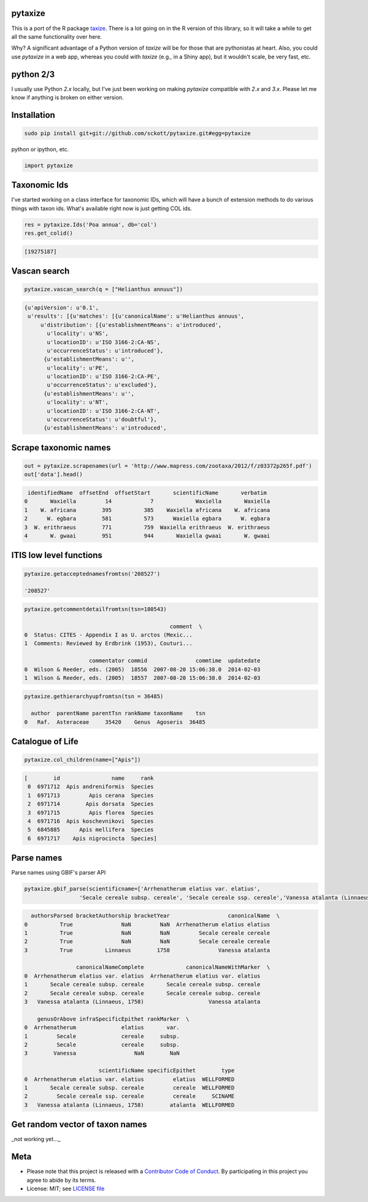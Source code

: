 pytaxize
========

|pypi| |docs| |travis| |coverage|

This is a port of the R package `taxize <https://github.com/ropensci/taxize>`__.  There is a lot going on in the R version of this library, so it will take a while to get all the same functionality over here.

Why?  A significant advantage of a Python version of `taxize` will be for those that are pythonistas at heart. Also, you could use `pytaxize` in a web app, whereas you could with `taxize` (e.g., in a Shiny app), but it wouldn't scale, be very fast, etc.

python 2/3
==========

I usually use Python `2.x` locally, but I've just been working on making `pytaxize` compatible with `2.x` and `3.x`. Please let me know if anything is broken on either version.

Installation
============

.. code-block:: console

    sudo pip install git+git://github.com/sckott/pytaxize.git#egg=pytaxize

python or ipython, etc.

.. code-block:: python

    import pytaxize

Taxonomic Ids
=============

I've started working on a class interface for taxonomic IDs, which will have a bunch of extension methods to do various things with taxon ids. What's available right now is just getting COL ids.

.. code-block:: python

    res = pytaxize.Ids('Poa annua', db='col')
    res.get_colid()

.. code-block:: python

    [19275187]

Vascan search
=============

.. code-block:: python

    pytaxize.vascan_search(q = ["Helianthus annuus"])

.. code-block:: python

    {u'apiVersion': u'0.1',
     u'results': [{u'matches': [{u'canonicalName': u'Helianthus annuus',
         u'distribution': [{u'establishmentMeans': u'introduced',
           u'locality': u'NS',
           u'locationID': u'ISO 3166-2:CA-NS',
           u'occurrenceStatus': u'introduced'},
          {u'establishmentMeans': u'',
           u'locality': u'PE',
           u'locationID': u'ISO 3166-2:CA-PE',
           u'occurrenceStatus': u'excluded'},
          {u'establishmentMeans': u'',
           u'locality': u'NT',
           u'locationID': u'ISO 3166-2:CA-NT',
           u'occurrenceStatus': u'doubtful'},
          {u'establishmentMeans': u'introduced',

Scrape taxonomic names
======================

.. code-block:: python

    out = pytaxize.scrapenames(url = 'http://www.mapress.com/zootaxa/2012/f/z03372p265f.pdf')
    out['data'].head()

.. code-block:: python

     identifiedName  offsetEnd  offsetStart       scientificName       verbatim
    0       Waxiella         14            7             Waxiella       Waxiella
    1    W. africana        395          385    Waxiella africana    W. africana
    2      W. egbara        581          573      Waxiella egbara      W. egbara
    3  W. erithraeus        771          759  Waxiella erithraeus  W. erithraeus
    4       W. gwaai        951          944       Waxiella gwaai       W. gwaai

ITIS low level functions
========================

.. code-block:: python

    pytaxize.getacceptednamesfromtsn('208527')

    '208527'

.. code-block:: python

    pytaxize.getcommentdetailfromtsn(tsn=180543)

                                                 comment  \
    0  Status: CITES - Appendix I as U. arctos (Mexic...
    1  Comments: Reviewed by Erdbrink (1953), Couturi...

                        commentator commid               commtime  updatedate
    0  Wilson & Reeder, eds. (2005)  18556  2007-08-20 15:06:38.0  2014-02-03
    1  Wilson & Reeder, eds. (2005)  18557  2007-08-20 15:06:38.0  2014-02-03

.. code-block:: python

    pytaxize.gethierarchyupfromtsn(tsn = 36485)

      author  parentName parentTsn rankName taxonName    tsn
    0   Raf.  Asteraceae     35420    Genus  Agoseris  36485

Catalogue of Life
=================

.. code-block:: python

    pytaxize.col_children(name=["Apis"])


.. code-block:: python

    [        id                name     rank
     0  6971712  Apis andreniformis  Species
     1  6971713         Apis cerana  Species
     2  6971714        Apis dorsata  Species
     3  6971715         Apis florea  Species
     4  6971716  Apis koschevnikovi  Species
     5  6845885      Apis mellifera  Species
     6  6971717    Apis nigrocincta  Species]

Parse names
===========

Parse names using GBIF's parser API

.. code-block:: python

    pytaxize.gbif_parse(scientificname=['Arrhenatherum elatius var. elatius',
    	             'Secale cereale subsp. cereale', 'Secale cereale ssp. cereale','Vanessa atalanta (Linnaeus, 1758)'])

.. code-block:: python

      authorsParsed bracketAuthorship bracketYear                  canonicalName  \
    0          True               NaN         NaN  Arrhenatherum elatius elatius
    1          True               NaN         NaN         Secale cereale cereale
    2          True               NaN         NaN         Secale cereale cereale
    3          True          Linnaeus        1758               Vanessa atalanta

                    canonicalNameComplete             canonicalNameWithMarker  \
    0  Arrhenatherum elatius var. elatius  Arrhenatherum elatius var. elatius
    1       Secale cereale subsp. cereale       Secale cereale subsp. cereale
    2       Secale cereale subsp. cereale       Secale cereale subsp. cereale
    3   Vanessa atalanta (Linnaeus, 1758)                    Vanessa atalanta

        genusOrAbove infraSpecificEpithet rankMarker  \
    0  Arrhenatherum              elatius       var.
    1         Secale              cereale     subsp.
    2         Secale              cereale     subsp.
    3        Vanessa                  NaN        NaN

                           scientificName specificEpithet        type
    0  Arrhenatherum elatius var. elatius         elatius  WELLFORMED
    1       Secale cereale subsp. cereale         cereale  WELLFORMED
    2         Secale cereale ssp. cereale         cereale     SCINAME
    3   Vanessa atalanta (Linnaeus, 1758)        atalanta  WELLFORMED

Get random vector of taxon names
================================

_not working yet..._

Meta
====

* Please note that this project is released with a `Contributor Code of Conduct <https://github.com/sckott/pytaxize/blob/master/CONDUCT.md>`__. By participating in this project you agree to abide by its terms.
* License: MIT; see `LICENSE file <https://github.com/sckott/pytaxize/blob/master/LICENSE>`__

.. |pypi| image:: https://img.shields.io/pypi/v/pytaxize.svg
   :target: https://pypi.python.org/pypi/pytaxize

.. |docs| image:: https://readthedocs.org/projects/pytaxize/badge/?version=latest
   :target: http://pytaxize.rtfd.org/

.. |travis| image:: https://travis-ci.org/sckott/pytaxize.svg?branch=master
   :target: https://travis-ci.org/sckott/pytaxize

.. |coverage| image:: https://coveralls.io/repos/sckott/pytaxize/badge.svg?branch=master&service=github
   :target: https://coveralls.io/github/sckott/pytaxize?branch=master

